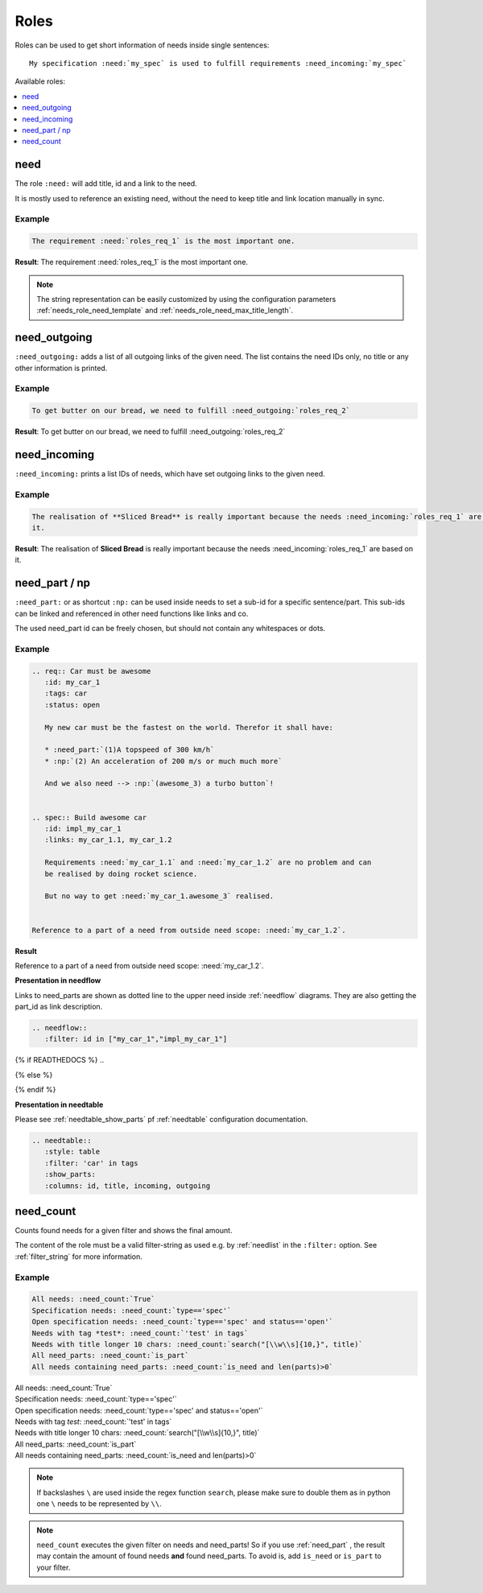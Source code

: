 .. _roles:

Roles
=====

Roles can be used to get short information of needs inside single sentences::

    My specification :need:`my_spec` is used to fulfill requirements :need_incoming:`my_spec`

Available roles:

.. contents::
   :local:
   :depth: 1

.. _role_need:

need
----

The role ``:need:`` will add title, id and a link to the need.

It is mostly used to reference an existing need, without the need to keep title and link location manually in sync.

Example
~~~~~~~

.. req:: Sliced Bread
   :id: roles_req_1

.. code-block:: jinja

   The requirement :need:`roles_req_1` is the most important one.

**Result**: The requirement :need:`roles_req_1` is the most important one.

.. note::

   The string representation can be easily customized by using the
   configuration parameters :ref:`needs_role_need_template` and
   :ref:`needs_role_need_max_title_length`.


.. _role_need_outgoing:

need_outgoing
-------------
.. versionadded:: 0.1.25

``:need_outgoing:`` adds a list of all outgoing links of the given need.
The list contains the need IDs only, no title or any other information is printed.

Example
~~~~~~~

.. req:: Butter on Bread
   :id: roles_req_2
   :links: roles_req_1

.. code-block:: jinja

   To get butter on our bread, we need to fulfill :need_outgoing:`roles_req_2`

**Result**: To get butter on our bread, we need to fulfill :need_outgoing:`roles_req_2`


.. _role_need_incoming:

need_incoming
-------------
.. versionadded:: 0.1.25

``:need_incoming:`` prints a list IDs of needs, which have set outgoing links to the given need.

Example
~~~~~~~

.. code-block:: jinja

   The realisation of **Sliced Bread** is really important because the needs :need_incoming:`roles_req_1` are based on
   it.

**Result**: The realisation of **Sliced Bread** is really important because the
needs :need_incoming:`roles_req_1` are based on it.


.. _need_part:

need_part / np
----------------
.. versionadded:: 0.3.0

``:need_part:`` or as shortcut ``:np:`` can be used inside needs to set a sub-id for a specific sentence/part.
This sub-ids can be linked and referenced in other need functions like links and co.

The used need_part id can be freely chosen, but should not contain any whitespaces or dots.

Example
~~~~~~~

.. code-block:: jinja

   .. req:: Car must be awesome
      :id: my_car_1
      :tags: car
      :status: open

      My new car must be the fastest on the world. Therefor it shall have:

      * :need_part:`(1)A topspeed of 300 km/h`
      * :np:`(2) An acceleration of 200 m/s or much much more`

      And we also need --> :np:`(awesome_3) a turbo button`!


   .. spec:: Build awesome car
      :id: impl_my_car_1
      :links: my_car_1.1, my_car_1.2

      Requirements :need:`my_car_1.1` and :need:`my_car_1.2` are no problem and can
      be realised by doing rocket science.

      But no way to get :need:`my_car_1.awesome_3` realised.


   Reference to a part of a need from outside need scope: :need:`my_car_1.2`.

**Result**

.. req:: Car must be awesome
   :id: my_car_1
   :tags: car
   :status: open

   My new car must be the fastest on the world. Therefor it shall have:

   * :need_part:`(1)A topspeed of 300 km/h`
   * :np:`(2) An acceleration of 200 m/s or much much more`

   And we also need --> :np:`(awesome_3) a turbo button`!


.. spec:: Build awesome car
   :id: impl_my_car_1
   :links: my_car_1, my_car_1.1, my_car_1.2
   :tags: car

   Requirements :need:`my_car_1.1` and :need:`my_car_1.2` are no problem and can
   be realised by doing rocket science.

   But no way to get :need:`my_car_1.awesome_3` realised.


Reference to a part of a need from outside need scope: :need:`my_car_1.2`.

**Presentation in needflow**

Links to need_parts are shown as dotted line to the upper need inside :ref:`needflow` diagrams.
They are also getting the part_id as link description.

.. code-block:: rst

   .. needflow::
      :filter: id in ["my_car_1","impl_my_car_1"]

{% if READTHEDOCS %}
..

.. image:: _static/need_part_as_flow.png

{% else %}

.. needflow::
   :filter: id in ["my_car_1","impl_my_car_1"]

{% endif %}



**Presentation in needtable**

Please see :ref:`needtable_show_parts` pf :ref:`needtable` configuration documentation.

.. code-block:: rst

   .. needtable::
      :style: table
      :filter: 'car' in tags
      :show_parts:
      :columns: id, title, incoming, outgoing

.. needtable::
   :style: table
   :filter: 'car' in tags
   :show_parts:
   :columns: id, title, incoming, outgoing

.. _need_count:

need_count
----------
.. versionadded:: 0.3.1

Counts found needs for a given filter and shows the final amount.

The content of the role must be a valid filter-string as used e.g. by :ref:`needlist` in the ``:filter:`` option.
See :ref:`filter_string` for more information.

Example
~~~~~~~

.. code-block:: rst

   All needs: :need_count:`True`
   Specification needs: :need_count:`type=='spec'`
   Open specification needs: :need_count:`type=='spec' and status=='open'`
   Needs with tag *test*: :need_count:`'test' in tags`
   Needs with title longer 10 chars: :need_count:`search("[\\w\\s]{10,}", title)`
   All need_parts: :need_count:`is_part`
   All needs containing need_parts: :need_count:`is_need and len(parts)>0`

| All needs: :need_count:`True`
| Specification needs: :need_count:`type=='spec'`
| Open specification needs: :need_count:`type=='spec' and status=='open'`
| Needs with tag *test*: :need_count:`'test' in tags`
| Needs with title longer 10 chars: :need_count:`search("[\\w\\s]{10,}", title)`
| All need_parts: :need_count:`is_part`
| All needs containing need_parts: :need_count:`is_need and len(parts)>0`

.. note::

   If backslashes ``\`` are used inside the regex function ``search``, please make sure to double them as in python
   one ``\`` needs to be represented by ``\\``.

.. note::
   ``need_count`` executes the given filter on needs and need_parts!
   So if you use :ref:`need_part` , the result may contain the amount of found needs **and** found need_parts.
   To avoid is, add ``is_need`` or ``is_part`` to your filter.